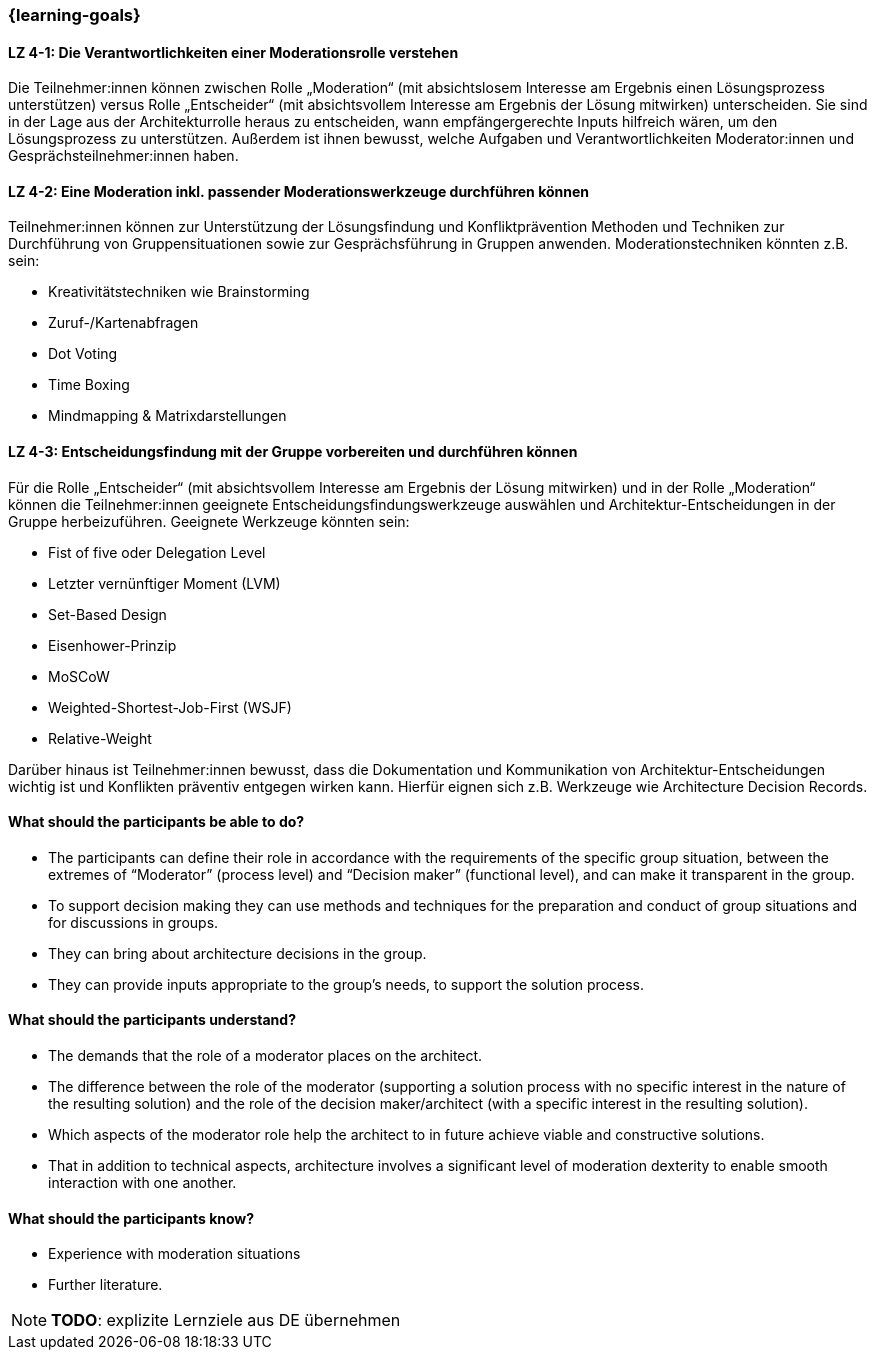 === {learning-goals}

// tag::DE[]

[[LZ-4-1]]
==== LZ 4-1: Die Verantwortlichkeiten einer Moderationsrolle verstehen

Die Teilnehmer:innen können zwischen Rolle „Moderation“ (mit absichtslosem Interesse am Ergebnis einen Lösungsprozess unterstützen) versus Rolle „Entscheider“ (mit absichtsvollem Interesse am Ergebnis der Lösung mitwirken) unterscheiden. 
Sie sind in der Lage aus der Architekturrolle heraus zu entscheiden, wann empfängergerechte Inputs hilfreich wären, um den Lösungsprozess zu unterstützen. Außerdem ist ihnen bewusst, welche Aufgaben und Verantwortlichkeiten Moderator:innen und Gesprächsteilnehmer:innen haben.

[[LZ-4-2]]
==== LZ 4-2: Eine Moderation inkl. passender Moderationswerkzeuge durchführen können

Teilnehmer:innen können zur Unterstützung der Lösungsfindung und Konfliktprävention Methoden und Techniken zur Durchführung von Gruppensituationen sowie zur Gesprächsführung in Gruppen anwenden. Moderationstechniken könnten z.B. sein:

- Kreativitätstechniken wie Brainstorming
- Zuruf-/Kartenabfragen
- Dot Voting
- Time Boxing
- Mindmapping & Matrixdarstellungen


[[LZ-4-3]]
==== LZ 4-3: Entscheidungsfindung mit der Gruppe vorbereiten und durchführen können

Für die Rolle „Entscheider“ (mit absichtsvollem Interesse am Ergebnis der Lösung mitwirken) und in der Rolle „Moderation“ können die Teilnehmer:innen geeignete Entscheidungsfindungswerkzeuge auswählen und Architektur-Entscheidungen in der Gruppe herbeizuführen. Geeignete Werkzeuge könnten sein:

- Fist of five oder Delegation Level
- Letzter vernünftiger Moment (LVM)
- Set-Based Design
- Eisenhower-Prinzip
- MoSCoW
- Weighted-Shortest-Job-First (WSJF)
- Relative-Weight

Darüber hinaus ist Teilnehmer:innen bewusst, dass die Dokumentation und Kommunikation von Architektur-Entscheidungen wichtig ist und Konflikten präventiv entgegen wirken kann. Hierfür eignen sich z.B. Werkzeuge wie Architecture Decision Records.

// end::DE[]

// tag::EN[]
==== What should the participants be able to do?
- The participants can define their role in accordance with the requirements of the specific group situation, between the extremes of “Moderator” (process level) and “Decision maker” (functional level), and can make it transparent in the group.
- To support decision making they can use methods and techniques for the preparation and conduct of group situations and for discussions in groups.
- They can bring about architecture decisions in the group.
- They can provide inputs appropriate to the group’s needs, to support the solution process.

==== What should the participants understand?
- The demands that the role of a moderator places on the architect.
- The difference between the role of the moderator (supporting a solution process with no specific interest in the nature of the resulting solution) and the role of the decision maker/architect (with a specific interest in the resulting solution).
- Which aspects of the moderator role help the architect to in future achieve viable and constructive solutions.
- That in addition to technical aspects, architecture involves a significant level of moderation dexterity to enable smooth interaction with one another.

==== What should the participants know?
- Experience with moderation situations
- Further literature.

[NOTE]
====
**TODO**: explizite Lernziele aus DE übernehmen
====

// end::EN[]

